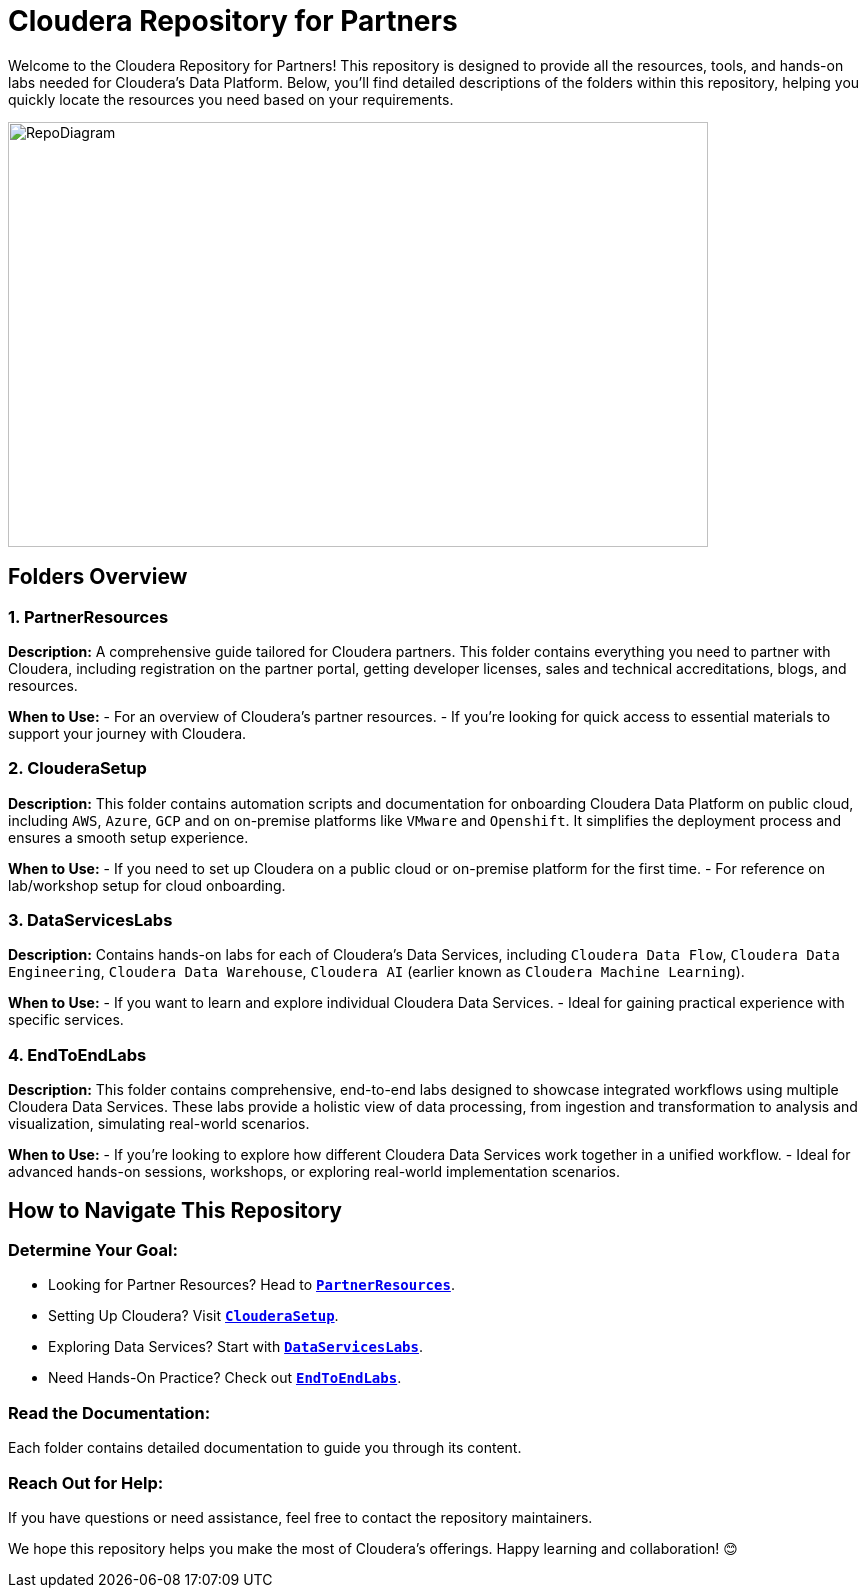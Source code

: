 = Cloudera Repository for Partners

Welcome to the Cloudera Repository for Partners! This repository is designed to provide all the resources, tools, and hands-on labs needed for Cloudera's Data Platform. Below, you'll find detailed descriptions of the folders within this repository, helping you quickly locate the resources you need based on your requirements.

image::https://github.com/cloudera/PartnerResources/blob/main/images/RepoDiagram.png[RepoDiagram,700,425]

== Folders Overview

=== 1. PartnerResources
*Description:*
A comprehensive guide tailored for Cloudera partners. This folder contains everything you need to partner with Cloudera, including registration on the partner portal, getting developer licenses, sales and technical accreditations, blogs, and resources.

*When to Use:*
- For an overview of Cloudera's partner resources.
- If you're looking for quick access to essential materials to support your journey with Cloudera.

=== 2. ClouderaSetup
*Description:*
This folder contains automation scripts and documentation for onboarding Cloudera Data Platform on public cloud, including `AWS`, `Azure`, `GCP` and on on-premise platforms like `VMware` and `Openshift`. It simplifies the deployment process and ensures a smooth setup experience.

*When to Use:*
- If you need to set up Cloudera on a public cloud or on-premise platform for the first time.
- For reference on lab/workshop setup for cloud onboarding.

=== 3. DataServicesLabs
*Description:*
Contains hands-on labs for each of Cloudera's Data Services, including `Cloudera Data Flow`, `Cloudera Data Engineering`, `Cloudera Data Warehouse`, `Cloudera AI` (earlier known as `Cloudera Machine Learning`).

*When to Use:* 
- If you want to learn and explore individual Cloudera Data Services.
- Ideal for gaining practical experience with specific services.

=== 4. EndToEndLabs
*Description:*
This folder contains comprehensive, end-to-end labs designed to showcase integrated workflows using multiple Cloudera Data Services. These labs provide a holistic view of data processing, from ingestion and transformation to analysis and visualization, simulating real-world scenarios.

*When to Use:*
- If you're looking to explore how different Cloudera Data Services work together in a unified workflow.
- Ideal for advanced hands-on sessions, workshops, or exploring real-world implementation scenarios.

== How to Navigate This Repository

=== Determine Your Goal:
- Looking for Partner Resources? Head to `link:./PartnerResources[**PartnerResources**]`.
- Setting Up Cloudera? Visit `link:./ClouderaSetup[**ClouderaSetup**]`.
- Exploring Data Services? Start with `link:./DataServicesLabs[**DataServicesLabs**]`.
- Need Hands-On Practice? Check out `link:./EndToEndLabs[**EndToEndLabs**]`.

=== Read the Documentation:
Each folder contains detailed documentation to guide you through its content.

=== Reach Out for Help:
If you have questions or need assistance, feel free to contact the repository maintainers.

We hope this repository helps you make the most of Cloudera's offerings. Happy learning and collaboration! 😊
